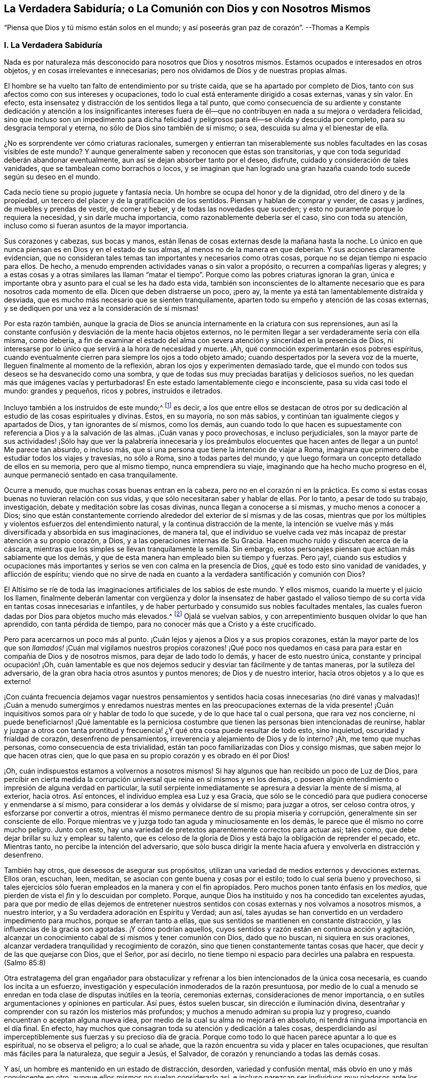 [#chap8, short="La Verdadera Sabiduría"]
== La Verdadera Sabiduría; o La Comunión con Dios y con Nosotros Mismos

[.chapter-subtitle--blurb]
"`Piensa que Dios y tú mismo están solos en el mundo;
y así poseerás gran paz de corazón`". --Thomas a Kempis

[.alt.centered]
=== I. La Verdadera Sabiduría

Nada es por naturaleza más desconocido para nosotros que Dios y nosotros mismos.
Estamos ocupados e interesados en otros objetos, y en cosas irrelevantes e innecesarias;
pero nos olvidamos de Dios y de nuestras propias almas.

El hombre se ha vuelto tan falto de entendimiento por su triste caída,
que se ha apartado por completo de Dios,
tanto con sus afectos como con sus intereses y ocupaciones,
todo lo cual está enteramente dirigido a cosas externas, vanas y sin valor.
En efecto, esta insensatez y distracción de los sentidos llega a tal punto,
que como consecuencia de su ardiente y constante dedicación y atención a los insignificantes
intereses fuera de él--que no contribuyen en nada a su mejora o verdadera felicidad,
sino que incluso son un impedimento para dicha felicidad
y peligrosos para él--se olvida y descuida por completo,
para su desgracia temporal y eterna, no sólo de Dios sino también de sí mismo; o sea,
descuida su alma y el bienestar de ella.

¿No es sorprendente ver cómo criaturas racionales,
sumergen y entierran tan miserablemente sus nobles
facultades en las cosas visibles de este mundo?
Y aunque generalmente saben y reconocen que éstas son transitorias,
y que con toda seguridad deberán abandonar eventualmente,
aun así se dejan absorber tanto por el deseo, disfrute,
cuidado y consideración de tales vanidades, que se tambalean como borrachos o locos,
y se imaginan que han logrado una gran hazaña cuando
todo sucede según su deseo en el mundo.

Cada necio tiene su propio juguete y fantasía necia.
Un hombre se ocupa del honor y de la dignidad, otro del dinero y de la propiedad,
un tercero del placer y de la gratificación de los sentidos.
Piensan y hablan de comprar y vender, de casas y jardines,
de muebles y prendas de vestir, de comer y beber, y de todas las novedades que suceden;
y esto no puramente porque lo requiera la necesidad, y sin darle mucha importancia,
como razonablemente debería ser el caso, sino con toda su atención,
incluso como si fueran asuntos de la mayor importancia.

Sus corazones y cabezas, sus bocas y manos,
están llenas de cosas externas desde la mañana hasta la noche.
Lo único en que nunca piensan es en Dios y en el estado de sus almas,
al menos no de la manera en que deberían. Y sus acciones claramente evidencian,
que no consideran tales temas tan importantes y necesarios como otras cosas,
porque no se dejan tiempo ni espacio para ellos.
De hecho, a menudo emprenden actividades vanas o sin valor a propósito,
o recurren a compañías ligeras y alegres;
y a estas cosas y a otras similares las llaman "`matar el
tiempo`". Porque como las pobres criaturas ignoran la gran,
única e importante obra y asunto para el cual se les ha dado esta vida,
también son inconscientes de lo altamente necesario
que es para nosotros cada momento de ella.
Dicen que deben distraerse un poco, ¡pero ay,
la mente ya está tan lamentablemente distraída y desviada,
que es mucho más necesario que se sienten tranquilamente,
aparten todo su empeño y atención de las cosas externas,
y se dediquen por una vez a la consideración de sí mismas!

Por esta razón también,
aunque la gracia de Dios se anuncia internamente en la criatura con sus reprensiones,
aun así la constante confusión y desviación de la mente hacia objetos externos,
no le permiten llegar a ser verdaderamente seria con ella misma, como debería,
a fin de examinar el estado del alma con severa atención
y sinceridad en la presencia de Dios,
ni interesarse por lo único que servirá a la hora de necesidad y muerte.
¡Ah, qué conmoción experimentarán esos pobres espíritus,
cuando eventualmente cierren para siempre los ojos a todo objeto amado;
cuando despertados por la severa voz de la muerte,
lleguen finalmente al momento de la reflexión,
abran los ojos y experimenten demasiado tarde,
que el mundo con todos sus deseos se ha desvanecido como una sombra,
y que de todas sus muy preciadas baratijas y deliciosos sueños,
no les quedan más que imágenes vacías y perturbadoras!
En este estado lamentablemente ciego e inconsciente, pasa su vida casi todo el mundo:
grandes y pequeños, ricos y pobres, instruidos e iletrados.

Incluyo también a los instruidos de este mundo;^
footnote:[Aquí se hace referencia a aquellos sabios,
que mediante la árida especulación y los fecundos esfuerzos de su razón pervertida,
pretenden adquirir sin la iluminación divina, el conocimiento de Dios y Su verdad,
y pierden su tiempo en aprender e investigar tantas sutilezas inútiles,
opiniones innecesarias, acontecimientos externos y una variedad de ciencias menores,
que no sirven para nada en relación con lo principal.
Sin embargo, la verdadera erudición y los eruditos que son al mismo tiempo piadosos,
mansos y humildes de corazón, deben ser altamente estimados.
Véase Kempis, libro I, cap.
2 y 3.]
es decir,
a los que entre ellos se destacan de otros por su dedicación
al estudio de las cosas espirituales y divinas.
Éstos, en su mayoría, no son más sabios,
y continúan tan igualmente ciegos y apartados de Dios, y tan ignorantes de sí mismos,
como los demás,
aun cuando todo lo que hacen es supuestamente con
referencia a Dios y a la salvación de las almas.
¡Cuán vanas y poco provechosas, e incluso perjudiciales,
son la mayor parte de sus actividades! ¡Sólo hay que ver la palabrería innecesaria
y los preámbulos elocuentes que hacen antes de llegar a un punto!
Me parece tan absurdo, o incluso más,
que si una persona que tiene la intención de viajar a Roma,
imaginara que primero debe estudiar todos los viajes y travesías, no sólo a Roma,
sino a todas partes del mundo,
y que luego formara un concepto detallado de ellos en su memoria,
pero que al mismo tiempo, nunca emprendiera su viaje,
imaginando que ha hecho mucho progreso en él,
aunque permaneció sentado en casa tranquilamente.

Ocurre a menudo, que muchas cosas buenas entran en la cabeza,
pero no en el corazón ni en la práctica.
Es como si estas cosas buenas no tuvieran relación con sus vidas,
y que sólo necesitaran saber y hablar de ellas.
Por lo tanto, a pesar de todo su trabajo, investigación,
debate y meditación sobre las cosas divinas, nunca llegan a conocerse a sí mismas,
y mucho menos a conocer a Dios;
sino que están constantemente corriendo alrededor
del exterior de sí mismas y de las cosas,
mientras que por los múltiples y violentos esfuerzos del entendimiento natural,
y la continua distracción de la mente,
la intención se vuelve más y más diversificada y absorbida en sus imaginaciones,
de manera tal,
que el individuo se vuelve cada vez más incapaz de prestar atención a su propio corazón,
a Dios, y a las operaciones internas de Su Gracia.
Hacen mucho ruido y discuten acerca de la cáscara,
mientras que los simples se llevan tranquilamente la semilla.
Sin embargo, estos personajes piensan que actúan más sabiamente que los demás,
y que de esta manera han empleado bien su tiempo y fuerzas.
Pero ¡ay!,
cuando sus estudios y ocupaciones más importantes
y serios se ven con calma en la presencia de Dios,
¿qué es todo esto sino vanidad de vanidades, y aflicción de espíritu;
viendo que no sirve de nada en cuanto a la verdadera santificación y comunión con Dios?

El Altísimo se ríe de toda las imaginaciones artificiales de los sabios de este mundo.
Y ellos mismos, cuando la muerte y el juicio los llamen,
finalmente deberán lamentar con vergüenza y dolor la insensatez de haber gastado
el valioso tiempo de su corta vida en tantas cosas innecesarias e infantiles,
y de haber perturbado y consumido sus nobles facultades mentales,
las cuales fueron dadas por Dios para objetos mucho más elevados.^
footnote:[El erudito Hugo Grotius es un ejemplo de esto, quien,
a pesar de ser considerado una figura destacada en filosofía, teoría política,
derecho y campos asociados durante el siglo XVII, exclamó en su lecho de muerte:
"`¡He gastado toda mi vida empleándome ingeniosamente en cosas
sin importancia!`". Se dice que sus últimas palabras fueron:
"`Entendiendo muchas cosas, he logrado nada`". --Nota del Editor.]
Ojalá se vuelvan sabios, y con arrepentimiento busquen olvidar lo que han aprendido,
con tanta pérdida de tiempo, para no conocer más que a Cristo y a éste crucificado.

Pero para acercarnos un poco más al punto.
¡Cuán lejos y ajenos a Dios y a sus propios corazones,
están la mayor parte de los que son _llamados!_ ¡Cuán mal vigilamos nuestros propios corazones!
¡Qué poco nos quedamos en casa para para estar en compañía de Dios y de nosotros mismos,
para dejar de lado todo lo demás, y hacer de esto nuestro única,
constante y principal ocupación! ¡Oh,
cuán lamentable es que nos dejemos seducir y desviar tan fácilmente y de tantas maneras,
por la sutileza del adversario, de la gran obra hacia otros asuntos y puntos menores;
de Dios y de nuestro interior, hacia otros objetos y a lo que es externo!

¡Con cuánta frecuencia dejamos vagar nuestros pensamientos y sentidos
hacia cosas innecesarias (no diré vanas y malvadas)! ¡Cuán a menudo sumergimos
y enredamos nuestras mentes en las preocupaciones externas de la vida
presente! ¡Cuán inquisitivos somos para oír y hablar de todo lo que sucede,
y de lo que hace tal o cual persona, que rara vez nos concierne,
ni puede beneficiarnos! ¡Qué lamentable es la perniciosa costumbre
que tienen las personas bien intencionadas de reunirse,
hablar y juzgar a otros con tanta prontitud y frecuencia!
¿Y qué otra cosa puede resultar de todo esto,
sino inquietud, oscuridad y frialdad de corazón, desenfreno de pensamientos,
irreverencia y alejamiento de Dios y de lo interno?
¡Ah, me temo que muchas personas, como consecuencia de esta trivialidad,
están tan poco familiarizadas con Dios y consigo mismas,
que saben mejor lo que hacen otras cien,
que lo que pasa en su propio corazón y es obrado en él por Dios!

¡Oh, cuán indispuestos estamos a volvernos a nosotros mismos!
Si hay algunos que han recibido un poco de Luz de Dios,
para percibir en cierta medida la corrupción universal
que reina en sí mismos y en los demás,
o poseen algún entendimiento o impresión de alguna verdad en particular,
la sutil serpiente inmediatamente se apresura a desviar la mente de sí misma,
al exterior, hacia otros.
Así entonces, el individuo emplea esa Luz y esa Gracia,
que sólo se le concedió para que pudiera conocerse y enmendarse a sí mismo,
para considerar a los demás y olvidarse de sí mismo; para juzgar a otros,
ser celoso contra otros, y esforzarse por convertir a otros,
mientras él mismo permanece dentro de su propia miseria y corrupción,
generalmente sin ser consciente de ello.
Porque mientras ve y juzga todo tan aguda y minuciosamente en los demás,
le parece que él mismo no corre mucho peligro.
Junto con esto, hay una variedad de pretextos aparentemente correctos para actuar así;
tales como, que debe dejar brillar su luz y emplear su talento,
que es celoso de la gloria de Dios y está bajo la obligación de reprender el pecado, etc.
Mientras tanto, no percibe la intención del adversario,
que sólo busca dirigir la mente hacia afuera y envolverla en distracción y desenfreno.

También hay otros, que deseosos de asegurar sus propósitos,
utilizan una variedad de medios externos y devociones externas.
Ellos oran, escuchan, leen, meditan, se asocian con gente buena y cosas por el estilo;
todo lo cual sería bueno y provechoso,
si tales ejercicios sólo fueran empleados en la manera y con el fin apropiados.
Pero muchos ponen tanto énfasis en los _medios,_
que pierden de vista el _fin_ y lo descuidan por completo.
Porque, aunque Dios ha instituido y nos ha concedido tan excelentes ayudas,
para que por medio de ellas dejemos de entretener nuestros
sentidos con cosas externas y nos volvamos a nosotros mismos,
a nuestro interior, y a Su verdadera adoración en Espíritu y Verdad; aun así,
tales ayudas se han convertido en un verdadero impedimento para muchos,
porque se aferran tanto a ellas, que sus sentidos se mantienen en constante distracción,
y las influencias de la gracia son agotadas.
¡Y cómo podrían aquellos, cuyos sentidos y razón están en continua acción y agitación,
alcanzar un conocimiento cabal de sí mismos y tener comunión con Dios,
dado que no buscan, ni siquiera en sus oraciones,
alcanzar verdadera tranquilidad y recogimiento de corazón,
sino que tienen constantemente tantas cosas que hacer,
que decir y de las que quejarse con Dios, que el Señor, por así decirlo,
no tiene tiempo ni espacio para decirles una palabra en respuesta.
(Salmo 85:8)

Otra estratagema del gran engañador para obstaculizar y
refrenar a los bien intencionados de la única cosa necesaria,
es cuando los incita a un esfuerzo,
investigación y especulación inmoderados de la razón presuntuosa,
por medio de lo cual a menudo se enredan en toda clase de disputas inútiles en la teoría,
ceremonias externas, consideraciones de menor importancia,
o en sutiles argumentaciones y opiniones en particular.
Así pues, éstos suelen buscar, sin dirección e iluminación divina,
desentrañar y comprender con su razón los misterios más profundos;
y muchos a menudo admiran su propia luz y progreso,
cuando encuentran o aceptan alguna nueva idea,
por medio de la cual su alma no mejorará en absoluto,
ni tendrá ninguna importancia en el día final.
En efecto, hay muchos que consagran toda su atención y dedicación a tales cosas,
desperdiciando así imperceptiblemente sus fuerzas y su precioso día de gracia.
Porque como todo lo que hacen parece apuntar a lo que es espiritual,
no se observa el peligro; a lo cual se añade,
que la razón encuentra su vida y placer en tales ocupaciones,
que resultan más fáciles para la naturaleza, que seguir a Jesús, el Salvador,
de corazón y renunciando a todas las demás cosas.

Y así, un hombre es mantenido en un estado de distracción, desorden,
variedad y confusión mental, más obvio en uno y más convincente en otro,
aunque ellos mismos no suelan considerarlo así,
e incluso parezcan ser individuos muy piadosos ante los demás. El Altísimo
sabe cuán raros son aquellos que se vuelven verdaderamente sobrios,
y se vuelven a sí mismos;
los que procuran apartar su corazón y sus mentes
de todo lo que existe y ocurre fuera de ellos,
para poder caminar y tener comunión a solas con Dios en el Espíritu.
De ahí que la generalidad de las almas despiertas,
o bien viven en un estado de fría y falsa seguridad, o en un celo falso y piedad externa,
o continuamente lamentándose y quejándose sin hacer verdadero progreso en santificación;
y en lugar de disfrutar de una placentera libertad y profunda paz en comunión con Dios,
continúan internamente oprimidas por una pesada esclavitud.
Tampoco es de extrañar, que para muchos en sus lechos de enfermos y moribundos,
Dios y la eternidad les parezcan algo tan extraño, oscuro y terrible;
ya que sus mentes han estado fijas en cosas externas
y se han familiarizado muy poco con Dios y la eternidad.
¡Oh, la lamentable ceguera de la raza humana!

Pero bienaventurados y verdaderamente sabios son aquellos,
que con todo su corazón sólo se ocupan en la única cosa necesaria,
y sin abundar en palabras ni detenerse con los demás,
procuran vivir aquí como si estuvieran a solas con Dios en el mundo.
Este es el camino más corto y más fácil para alcanzar la completa,
genuina y cotidiana santidad y paz.
Pero habiendo percibido el lamentable abandono de este hermoso ejercicio en otros,
y para no olvidarme de mí mismo mientras escribo, y actuar tan tontamente como ellos,
me dirigiré ahora a mi propia alma,
y me daré algunos consejos adicionales sobre cómo deseo caminar con el Señor,
por medio de Su gracia, en el futuro.
Sin embargo,
me alegraría que cada lector los considerara y utilizara
como si sólo le concernieran a él;
y al actuar así, ciertamente nos irá bien a todos.

[.alt.centered]
=== II. Consejos para el Alma

¡Por tanto, despídete eternamente alma mía, y tú que lees esto,
de las vanidades de este mundo, las cuales dentro de poco se desvanecerán como un sueño!

Todo lo que el mundo te pueda ofrecer no merece una sola mirada.
¿Qué posee ahora el hombre rico (Lucas 16:19, etc.) de su pompa y placeres?
¿Y de qué te servirían,
suponiendo que hubieras disfrutado de treinta o cuarenta
años de gratificación y esplendor mundanos?

¡Vanidad de vanidades!
En vano buscas fuera de ti lo que necesitas; es en tu interior, en tu corazón,
donde se encuentra el verdadero bien, tu gloria y felicidad.

Cierra tu corazón y tus sentidos contra todo lo que es y ocurre fuera de ti;
todos son asuntos ajenos que no te conciernen.
No prestes mucha atención a las cosas externas,
ni dejes que sea un obstáculo para ti eso que no
puede ayudarte en tu viaje hacia la eternidad.
Pasa a través de todo sin ser conmovido, como un extranjero y peregrino, cuyo corazón,
pensamientos y ciudadanía están en el cielo.

Procura convertirte en un niño pequeño e inocente en tu interior,
que no encuentra falta en nada,
y deja a todo el mundo actuar y hablar de él lo que quiera (incluso en su presencia),
sin prestar atención, ni dejarse perturbar por ello.

Aprecia el verdadero recogimiento hacia adentro, según el Espíritu te enseña,
y acostúmbrate a vivir y a permanecer dentro de ti mismo,
aunque por naturaleza estés inclinado a vivir y a moverte fuera de ti.
Que tu constante ocupación sea permanecer contigo mismo,
y así caminar con el Señor en lo secreto de tu espíritu,
como si estuvieras solo con Él en el mundo.

Para este fin vino y habitó en la carne tu Salvador Jesús,
para poder ayudarte a salir de tu carne y guiarte a casa, a Dios,
y a la comunión con Él. Él no tuvo aquí nada propio; sólo estuvo de paso.
Así como salió del Padre y vino a este mundo, también estaba deseoso de dejar el mundo,
e ir a Su Padre (Juan 16:8). Síguelo en este sentido.

Él te ha reconciliado de nuevo con Dios por medio de Su sangre, a ti,
que estabas bajo la maldición. Él te ha abierto Su corazón paternal,
y ahora está a la puerta de tu corazón,
y te ruega de mil maneras diferentes que te reconcilies con Dios (2 Corintios 5:20),
y recibas a este mejor amigo en tu corazón.

El Salvador te busca a ti y busca tu amistad tan cordial y sinceramente,
que murió por ti, para que, ya sea que estés despierto o dormido,
puedas vivir en íntima comunión con Él (1 Tesalonicenses 5:10). Por lo tanto,
recibe esta verdad con una fe sencilla;
y considera a Dios como el amigo confidencial y secreto de tu alma,
cuyas delicias son con los hijos de los hombres,
y está dispuesto a caminar contigo en espíritu, y a tener comunión contigo.

Los ojos de tu Dios están sobre ti; Él piensa incesantemente en ti.
Por lo tanto, que los pensamientos más íntimos de tu corazón se dirijan también hacia Él,
y no divagues en tus sentidos ni entre las cosas creadas.
Recuerda que todo tu tesoro y tu mejor amigo está en tu corazón,
y que con gusto estará en comunión contigo.
Por tanto, ¿por qué saldrías corriendo y lo dejarías solo?

¡Ah, quién no estaría dispuesto a olvidar toda cosa creada por causa de un Dios así!

Que parezca para ti,
como si estuvieras viajando en compañía de un amigo amable y querido,
a través de una tierra extranjera y una región desértica.
Haz todo,
sufre todo y asiente a todo lo que te ocurra en este mundo,
por amor cordial a este amigo íntimo de tu alma, sea poco o mucho.

Niega tu yo, por amor a Él, y muere a todo deseo de la carne y de los sentidos.
Sí, muere a tu engreída, ocupada y autocomplaciente razón,
y a los apegos secretos y deleites falsos en cualquier otra cosa fuera de Dios.
Que ningún deseo o pecado sea tan querido para ti,
ni haya nada tan firmemente aferrado en tu corazón,
como para no querer desprenderte de ello inmediatamente y de buena gana,
por amor al Señor.

Aunque otros sean ricos y de renombre, distinguidos y eruditos, vivan en placer,
despreocupación y alegría; aunque alguno ponga su gratificación y comodidad en esta cosa,
y otro en aquella; con todo, que sólo Dios sea suficiente para ti.
Lo que para otros es un bien transitorio y una necesidad de la criatura,
que para ti eso lo sea el Dios inmutablemente todo suficiente en tu corazón.

Por amor a Él, niega tu propia voluntad, tu amor al yo,
y la complacencia del yo en todas las cosas.
En pocas palabras, niégate a ti mismo dondequiera que aparezcas.

¡Oh, cuánto de este _yo_ encontrarás,
cuando te hayas acostumbrado a permanecer cerca de ti mismo y cerca de tu Dios!

No le prestes mucha atención a tu cuerpo, no tiene valor alguno, es alimento de gusanos.
Es corrupto, lleno de propensiones y deseos malos,
que a menudo oscurecen y obstruyen el espíritu.
Debes considerar tu cuerpo de tal manera, y actuar tan reservadamente hacia él,
como lo hace un amo con su siervo.
Gobiérnalo sabiamente, y no le des, bajo pretexto de necesidad,
más de lo que es apropiado.
Aquel que estima su cuerpo y busca muchas cosas para su conveniencia,
jamás estará verdaderamente retirado, ni tendrá su mente puesta en lo espiritual.

No hagas mucha bulla cuando te pase algún inconveniente,
sufrimiento o decepción. Procura, con la gracia de Dios,
soportar todos los sufrimientos externos e internos con serenidad,
paciencia y mansedumbre, por amor a tu Salvador.
Sí, abraza la cruz y toda clase de adversidad, y ámala cordialmente;
porque nada es más provechoso para ti que morir a tu yo y desprenderte de todo,
para acercarte a Dios.

Morir continuamente al mundo y a ti mismo, y vivir así con Dios en lo secreto,
es la verdadera imitación de Cristo.
En esto consiste la suma y la sustancia del cristianismo.
Esto debe ser lo único importante para ti, tu única y diaria ocupación aquí en la tierra,
el único objetivo que debes tener continuamente a la vista en todas las cosas,
y a lo que todo lo demás debe ser dirigido.
Ejercítate en este asunto prioritario con sencillez y sin hacer grandes rodeos ni preparativos.

Recibe y utiliza todo lo que pueda ayudarte en esto, sea lo que sea,
con humildad y gratitud.
Pero no te enredes en nada.
No te apegues a nada.
No te contentes con nada que no sea el cumplimiento de este vital propósito.
Deja que Marta se afane por muchas cosas;
ésta es la única necesaria y siempre lo será. Y ésta es la única
que puede servir de ayuda y consuelo en tiempos de angustia y muerte,
cuando todo lo demás, por muy atractivo que parezca, te sea quitado.
Por tanto, haz que todo se dirija directamente a esta única cosa.

Lo que sepas, oigas o veas de lo que es de Dios,
llévalo inmediatamente de la cabeza al corazón; es decir,
procura hacerlo útil sólo para ti, mientras te esfuerzas por ejercitarte en ello,
o ser despertado y fortalecido por ello,
pero no sólo para saberlo y hablarle a otros al respecto.

Todo lo que te suceda en el mundo, ya sea interna o externamente, recíbelo con sencillez,
como de parte del Señor,
sin considerar el instrumento o las circunstancias
que lo acompañen. Sólo busca avanzar en lo principal,
en y mediante todas las cosas; es decir, avanzar en conocer y hacer morir tu yo,
y en la comunión con Dios.

No hagas mucha algarabía respecto a tu piedad, tu autonegación,
tus sentimientos o experiencias internas.
Deja que tu secreto permanezca entre tú y tu Dios.

Que sea suficiente para ti que Dios sepa lo que hay en tu corazón,
porque generalmente es demasiado para nosotros saber el bien que hay en nuestro interior;
ya que a menudo deja de ser bueno, cuando somos capaces de verlo en nosotros mismos.

El que vive en silenciosa atención a su corazón, en secreto con Dios, muere mil muertes,
y a menudo disfruta indescriptible deleite y bienaventuranza,
sin hacer mucho ruido al respecto.

No busques ser visto ni conocido por los demás. Esfuérzate por vivir en este mundo--tanto
como tu posición y vocación lo permitan--como un peregrino o un extranjero,
de quien se sabe, oye o habla poco, y que además,
sólo desea conocer y aceptar nada más sino a su Dios,
y no habla con nadie tan alegremente como con su Dios.
Teme cuando eres conocido y alabado; pero al contrario,
regocíjate cuando eres olvidado y despreciado,
porque de esta manera se bloquea el camino hacia muchos peligros y distracciones,
y ganas mucho más tiempo y oportunidad para permanecer
en tu interior y caminar a solas con Dios.

Sólo procura estar bien internamente con Dios;
entonces poco importará como te vaya en otros aspectos,
o lo que otros piensen o hablen de ti.

No te asocies innecesariamente mucho con los hombres de este mundo;
pero cuando estés con ellos y debas hacerlo,
procura mantenerte en tu interior como si estuvieras a solas con Dios.
Sé cercano a muy pocos, y sólo a los que encuentres útiles para fortalecer,
animar y motivar tu progreso en lo principal,
no sea que bajo la apariencia de ser algo bueno,
seas atraído a salir de Dios y de tu interior,
y tus amigos te roben tu pequeño y precioso tiempo.
Relaciónate únicamente con Dios y contigo mismo.

Quebranta gustosamente tu voluntad, para seguir lo que otro piensa que es correcto,
cuando no es contrario a Dios.
¡Ah, cuánto más fácil, pacífico y provechoso es obedecer que mandar!

Si tu condición y vocación no lo requieren,
no te detengas a observar o juzgar la vida y conducta de los demás. Aquel
que busca rectificar y enmendar todo lo que está mal en el mundo,
sólo se involucra en mucha perturbación y distracción,
y a menudo no es útil ni para sí mismo ni para los
demás. "`Ten cuidado de ti mismo`". ¡Oh,
cuán pacíficamente puede vivir un alma,
que no tiene necesidad de mirar mucho a otros ni pensar en ellos!

No obstante, ama a todos los hombres, sé amable con todos, y haz bien a todos,
en concordancia con tus circunstancias y capacidades internas y externas;
pero al mismo tiempo, continúa en temor santo y recogimiento interno,
para que tu mente no se distraiga, ni te enredes en múltiples asuntos.
Ama en particular a todos los piadosos y estímalos a todos,
incluso a los más humildes de ellos, de todo corazón, como mejores que tú mismo.

Ama la verdad y lo que es bueno,
y agradece a Dios por ello dondequiera que lo encuentres; no obstante,
no te detengas para sólo observarlo en los demás,
sino esfuérzate por ser bueno también. Ama también
a los que no caminan en todas las cosas como tú,
deja que cada uno siga su propio camino.
¿Qué a ti?
_Sigue a Jesús._

No pienses mal de tu hermano, no juzgues, no te apresures,
haz la mejor interpretación de todo.
Si puedes enmendar sus evidentes faltas, hazlo con mansedumbre y con temor santo,
y regresa inmediatamente con humildad a ti mismo, en tu corazón. ¡Qué retirarte,
alma mía, sea para ti un asunto tan serio e importante,
que te haga dedicarte a ello con todo tu corazón!
Trabaja desde la mañana hasta la noche en eso,
y que internamente te parezca como si no tuvieras nada más que hacer en el mundo.

No permitas que nada irrelevante e innecesario detenga tu progreso.
El que busca "`guardar con toda diligencia su corazón`",
y seguir a Jesús en constante negación de sí mismo, encuentra tanto que hacer y sufrir,
que no le queda tiempo para ocuparse de otros asuntos.

Realiza lo que tengas que hacer externamente, en la medida de lo posible, sin deseo,
preocupación, ni ansiedad.
Hazlo todo únicamente con el fin de cumplir la voluntad del Señor con humildad;
porque de esta manera lo haces para el Señor y no
te perjudicará en lo que es verdaderamente necesario.

No dejes que tu atención se dirija con demasiado ardor, o más de lo necesario,
hacia tu empleo externo, para que hagas tu trabajo en un estado de tranquilidad,
y al mismo tiempo, guardes tu corazón y continúes con el Señor. ¡Ah,
cuán vano e insignificante es todo lo demás,
lo que se hace en el mundo sin Dios! ¿Cuánto consuelo o
provecho tendrás de todo tu trabajo a la hora de la muerte?
Sí, ¿qué te consolará en todas las dificultades de esta vida,
si no te esfuerzas siempre y en todas las cosas, por tener a Dios como tu amigo?

Pronto deberás partir de aquí y no volverás a ser visto.
De todo lo que tienes y ves en este mundo, nada podrás llevarte contigo al salir de él;
todos los hombres te abandonarán y tú deberás separarte de ellos, entonces,
tendrás que tratar sólo con Dios.
Esfuérzate, por lo tanto, en esta única cosa de ahora en adelante:
en abandonar todo lo que deberás abandonar entonces.

Actúa y camina con Dios de aquí en adelante, como si estuvieras solo con Él. ¡Oh,
cuán feliz es el que vive así,
en tranquilo recogimiento con su Dios y sólo busca conocerlo a Él y conocer la eternidad!
Para él, la muerte no vendrá como un ladrón en la noche,
ni tendrá que temer presentarse delante de Dios.
Porque así como vivió aquí para el Señor, así también morirá para el Señor;
y así como su vida aquí estaba escondida con Cristo en Dios, así también,
cuando Cristo su vida se manifieste, él también será manifestado con Él en gloria.
(Colosenses 3:3-4)

[.alt.centered]
=== III. El Ejemplo de Cristo

Aquel que contempla con mente devota y tranquila la vida y conducta de Jesucristo,
desde el pesebre hasta Su muerte en la cruz, encontrará impresos y expresados en ello,
de una manera muy vívida y perfecta, los pasos que debemos seguir.
A continuación los señalaré brevemente.

El salvador Jesús, quien sin pecado, pudo haber vivido en este mundo con honor, riqueza,
alegría y placeres, rehusó hacerlo para darnos un ejemplo; y en su lugar,
escogió la crítica,
la pobreza y la aflicción. Dejó a Herodes y a los fariseos en posesión de sus estados,
dignidad, riquezas y comodidades,
y vivió la mayor parte de Su tiempo con Sus humildes y menospreciados padres
en Nazaret--un lugar muy despreciado y miserable--como un insignificante artesano,
tan completamente escondido y tranquilo,
que el mundo apenas sabía que un hombre llamado Jesús vivía en Nazaret.
Él pudo haber brillado en todas las cosas; no le faltaba entendimiento, sabiduría,
dones ni poder divino.
Pudo haber escrito las más excelentes obras sobre todas la ciencias espirituales y naturales,
que todo el mundo habría admirado y por las que muchos miles, según nos parece,
se habrían convertido.
Pero no se pretendía que brillara, ni Él lo deseaba.
Incluso en Su vida pública, trató en lo posible, de mantener ocultos sus milagros,
Su dignidad y gloria divinas,
y huyó de dondequiera y cuandoquiera que lo alababan y honraban.

Consideró Su vida aquí en la tierra como un paso a través de ella.
Él dijo: "`He venido al mundo; otra vez dejo el mundo,
y voy al Padre,`" (Juan 16:28). Su única preocupación
era ocuparse de la obra de Su Padre,
sin inquietarse por otros asuntos, para los cuales no había venido al mundo.
Incluso, así como en el corto tiempo de Su vida pública,
frecuentemente se apartaba de la gente para orar en secreto,
y a veces pasaba noches completas en soledad y oración a Dios,
así también es fácil suponer, que en Su larga vida oculta en Nazaret,
esta no dejó de ser Su ocupación más querida, constante e importante.
David y Pedro nos dicen,
que el Salvador se ejercitaba continuamente en caminar delante de Dios,
y en regocijarse internamente en Su Padre celestial.

Ellos lo presentan diciendo: "`A Jehová he puesto siempre delante de mí;
porque está a mi diestra no seré conmovido.
Por tanto, mi corazón se alegra, y se goza mi gloria, etc.`"
(Hechos 2:25-26). Y Su Padre no lo dejó solo,
porque Él se ocupaba de dirigir Sus ojos al Padre,
y en hacer siempre lo que era agradable ante Sus ojos,
entregando constantemente Su voluntad a la voluntad de Su Padre,
y tomando voluntaria y gozosamente sobre Sí los más dolorosos sufrimientos,
por amor a Él.

También dejó que los escribas y fariseos discutieran sobre sus opiniones particulares,
y se arrastraran bajo el peso de sus devociones externas y ordenanzas humanas,
y en contraste, les enseñó por medio de palabra y conducta, la única cosa necesaria,
de la cual seguían desprovistos.
Y así como no se mezcló en los debates inútiles de los sabios de la época,
tampoco intervino en otras cosas para las que no había sido enviado.
"`¿Quién me puso por juez o partidor sobre vosotros?`"
(Lucas 12:14), fue Su respuesta, cuando trataron de arrastrarlo a otros asuntos;
sin embargo, "`anduvo haciendo el bien a todos,`" (Hechos 10:38).

Él amó a los que eran sencillos, pobres y menospreciados,
y se relacionó con ellos alegremente cuando tenían deseos de buscar a Dios.
Él también fue imparcial en Su amor; la mujer samaritana fue tan querida para Él,
como lo era Nicodemo, que era un erudito de la ley;
y no menos queridas fueron aquellas personas, que en ese momento,
no se habían convertido aún en Sus seguidores, (Lucas 9:49-50). Incluso,
reprendió a Sus discípulos por enojarse contra los
que actuaban inapropiadamente (Lucas 9:54-55);
ni tampoco condenó al mayor de los pecadores,
(Juan 8:11). Meditó y practicó día y noche con infatigable diligencia,
la única obra para la que había venido; Su corazón y Su mente estaban tan llenos de ella,
que lo que veía y oía de las cosas externas,
sólo servía para conducirlo a las que eran espirituales,
de modo que inmediatamente aprovechaba la ocasión para hablar de ellas, (Juan 4:10).

Su doctrina fue congruente con Su vida.
Su doctrina consistía en que debíamos velar y orar siempre, y sin cesar;
en que debíamos seguirle mediante la negación de
nosotros mismos y tomando nuestra cruz diaria,
sin preocuparnos demasiado por los demás; en que una sola cosa era necesaria;
aparte de la cual, de nada le serviría al hombre ganar el mundo entero.

¡Que Jesucristo, el verdadero Pastor de nuestras almas,
quien nos ha redimido de la tierra y nos ha comprado con Su preciosa sangre,
pero que también, habiendo sufrido por nosotros,
nos ha dejado un ejemplo para que sigamos Sus pasos,
obre en nosotros por medio de Su Espíritu, para que la mente que estaba en Él,
esté también en nosotros.
Es decir, para despojarnos por medio de un profundo trato de la cruz,
de todo amor a nosotros mismos y a las cosas creadas,
para poder pasar los pocos días de nuestra peregrinación
en verdadera abstinencia de todo disfrute transitorio,
muertos al pecado, alejados del mundo y de nosotros mismos,
pero conociéndolo y relacionándonos con Él y en paz eterna;
y podamos seguirle ciegamente, como extranjeros y peregrinos,
y avanzar tranquilamente con Él, a través del desierto de este mundo,
hasta alcanzar nuestro verdadero y eterno hogar!

¡Sí, Señor Jesús, vuélvenos de nuevo a Ti, Tus ovejas perdidas y errantes,
y regresaremos a Ti!
Amén.
